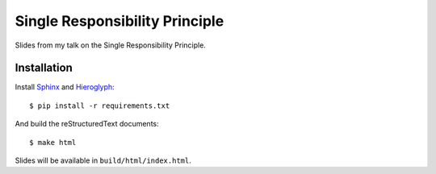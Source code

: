 ===============================
Single Responsibility Principle
===============================

Slides from my talk on the Single Responsibility Principle.


Installation
============

Install `Sphinx <http://sphinx-doc.org>`_ and
`Hieroglyph <http://docs.hieroglyph.io/en/latest/index.html>`_::

    $ pip install -r requirements.txt

And build the reStructuredText documents::

    $ make html

Slides will be available in ``build/html/index.html``.
